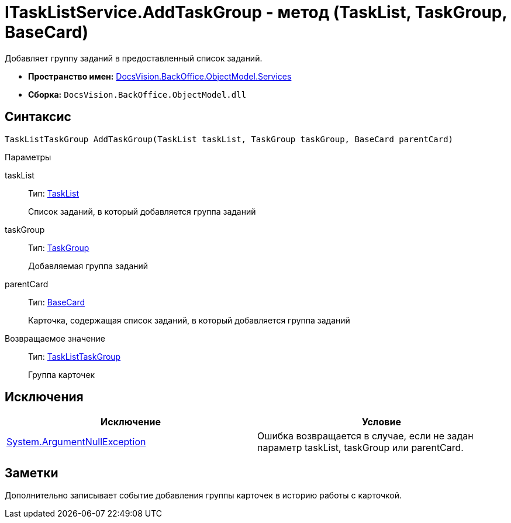 = ITaskListService.AddTaskGroup - метод (TaskList, TaskGroup, BaseCard)

Добавляет группу заданий в предоставленный список заданий.

* *Пространство имен:* xref:api/DocsVision/BackOffice/ObjectModel/Services/Services_NS.adoc[DocsVision.BackOffice.ObjectModel.Services]
* *Сборка:* `DocsVision.BackOffice.ObjectModel.dll`

== Синтаксис

[source,csharp]
----
TaskListTaskGroup AddTaskGroup(TaskList taskList, TaskGroup taskGroup, BaseCard parentCard)
----

Параметры

taskList::
Тип: xref:api/DocsVision/BackOffice/ObjectModel/TaskList_CL.adoc[TaskList]
+
Список заданий, в который добавляется группа заданий
taskGroup::
Тип: xref:api/DocsVision/BackOffice/ObjectModel/TaskGroup_CL.adoc[TaskGroup]
+
Добавляемая группа заданий
parentCard::
Тип: xref:api/DocsVision/BackOffice/ObjectModel/BaseCard_CL.adoc[BaseCard]
+
Карточка, содержащая список заданий, в который добавляется группа заданий

Возвращаемое значение::
Тип: xref:api/DocsVision/BackOffice/ObjectModel/TaskListTaskGroup_CL.adoc[TaskListTaskGroup]
+
Группа карточек

== Исключения

[cols=",",options="header"]
|===
|Исключение |Условие
|http://msdn.microsoft.com/ru-ru/library/system.argumentnullexception.aspx[System.ArgumentNullException] |Ошибка возвращается в случае, если не задан параметр taskList, taskGroup или parentCard.
|===

== Заметки

Дополнительно записывает событие добавления группы карточек в историю работы с карточкой.
